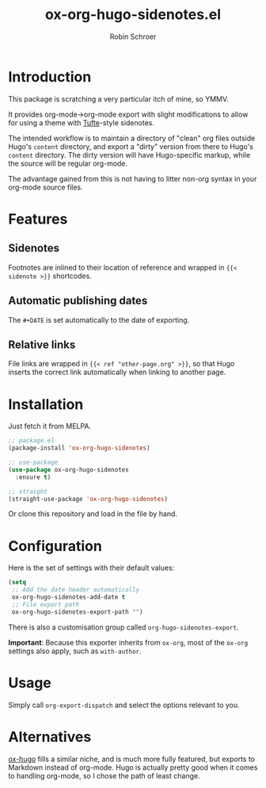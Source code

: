 #+TITLE: ox-org-hugo-sidenotes.el
#+AUTHOR: Robin Schroer

* Introduction

This package is scratching a very particular itch of mine, so YMMV.

It provides org-mode->org-mode export with slight modifications to
allow for using a theme with [[https://edwardtufte.github.io/tufte-css/][Tufte]]-style sidenotes.

The intended workflow is to maintain a directory of "clean" org files
outside Hugo's ~content~ directory, and export a "dirty" version from
there to Hugo's ~content~ directory. The dirty version will have
Hugo-specific markup, while the source will be regular org-mode.

The advantage gained from this is not having to litter non-org syntax
in your org-mode source files.

* Features

** Sidenotes

Footnotes are inlined to their location of reference and wrapped in
~{{< sidenote >}}~ shortcodes.

** Automatic publishing dates

The ~#+DATE~ is set automatically to the date of exporting.

** Relative links

File links are wrapped in ~{{< ref "other-page.org" >}}~, so that Hugo
inserts the correct link automatically when linking to another page.

* Installation

Just fetch it from MELPA.

#+begin_src emacs-lisp
;; package.el
(package-install 'ox-org-hugo-sidenotes)

;; use-package
(use-package ox-org-hugo-sidenotes
  :ensure t)

;; straight
(straight-use-package 'ox-org-hugo-sidenotes)
#+end_src

Or clone this repository and load in the file by hand.

* Configuration

Here is the set of settings with their default values:

#+begin_src emacs-lisp
(setq
 ;; Add the date header automatically
 ox-org-hugo-sidenotes-add-date t
 ;; File export path
 ox-org-hugo-sidenotes-export-path "")
#+end_src

There is also a customisation group called ~org-hugo-sidenotes-export~.

*Important*: Because this exporter inherits from ~ox-org~, most of the ~ox-org~
settings also apply, such as ~with-author~.

* Usage

Simply call ~org-export-dispatch~ and select the options relevant to
you.

* Alternatives

[[https://github.com/kaushalmodi/ox-hugo][ox-hugo]] fills a similar niche, and is much more fully featured, but
exports to Markdown instead of org-mode. Hugo is actually pretty good
when it comes to handling org-mode, so I chose the path of least
change.
